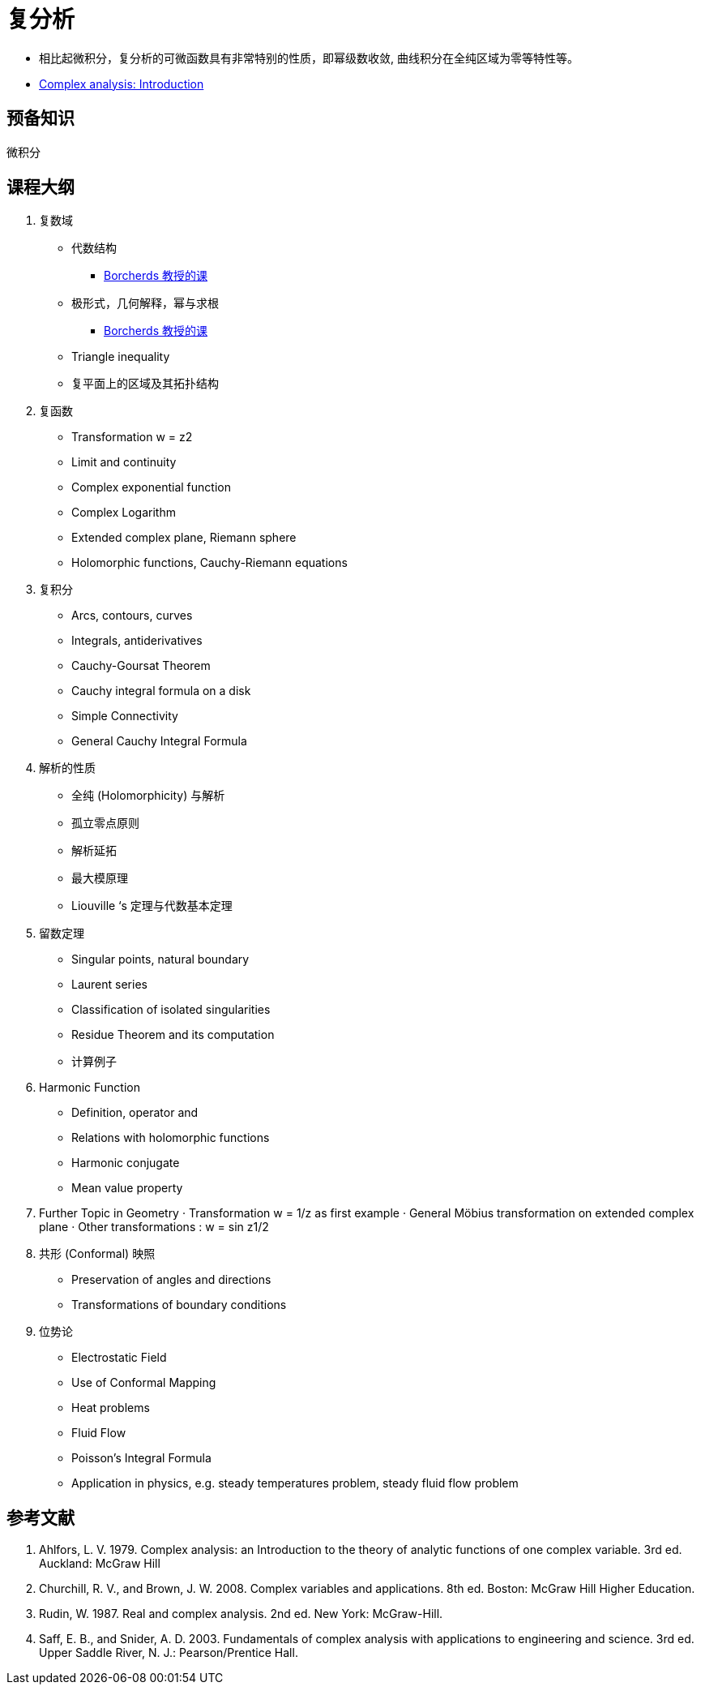 = 复分析

* 相比起微积分，复分析的可微函数具有非常特别的性质，即幂级数收敛, 曲线积分在全纯区域为零等特性等。
* https://www.youtube.com/watch?v=qXWRL6NHlWc[Complex analysis: Introduction]


== 预备知识

微积分


== 课程大纲

1. 复数域
* 代数结构
** https://www.youtube.com/watch?v=BFAAaOo2BMo[Borcherds 教授的课]
* 极形式，几何解释，幂与求根
** https://www.youtube.com/watch?v=JcatDvcV-fU[Borcherds 教授的课]
* Triangle inequality 
* 复平面上的区域及其拓扑结构

2. 复函数
* Transformation w = z2 
* Limit and continuity 
* Complex exponential function
* Complex Logarithm
* Extended complex plane, Riemann sphere 
* Holomorphic functions, Cauchy-Riemann equations
 
3. 复积分
* Arcs, contours, curves 
* Integrals, antiderivatives 
* Cauchy-Goursat Theorem 
* Cauchy integral formula on a disk 
* Simple Connectivity 
* General Cauchy Integral Formula 

4. 解析的性质

* 全纯 (Holomorphicity) 与解析
* 孤立零点原则
* 解析延拓
* 最大模原理
* Liouville ‘s 定理与代数基本定理

5. 留数定理
* Singular points, natural boundary 
* Laurent series 
* Classification of isolated singularities 
* Residue Theorem and its computation 
* 计算例子

6. Harmonic Function
* Definition, operator and  
* Relations with holomorphic functions 
* Harmonic conjugate 
* Mean value property

7. Further Topic in Geometry
· Transformation w = 1/z as first example 
· General Möbius transformation on extended complex plane 
· Other transformations : w = sin z1/2 

8. 共形 (Conformal) 映照
* Preservation of angles and directions 
* Transformations of boundary conditions 

9. 位势论
* Electrostatic Field
* Use of Conformal Mapping
* Heat problems
* Fluid Flow
* Poisson’s Integral Formula
* Application in physics, e.g. steady  temperatures problem, steady fluid flow problem 


== 参考文献

1. Ahlfors, L. V. 1979. Complex analysis: an Introduction to the theory of analytic functions of one complex variable. 3rd ed. Auckland: McGraw Hill  

2. Churchill, R. V., and Brown, J. W. 2008. Complex variables and applications. 8th ed. Boston: McGraw Hill Higher Education. 

3. Rudin, W. 1987. Real and complex analysis. 2nd ed. New York: McGraw-Hill.  

4. Saff, E. B., and Snider, A. D. 2003. Fundamentals of complex analysis with applications to engineering and science. 3rd ed. Upper Saddle River, N. J.: Pearson/Prentice Hall.


